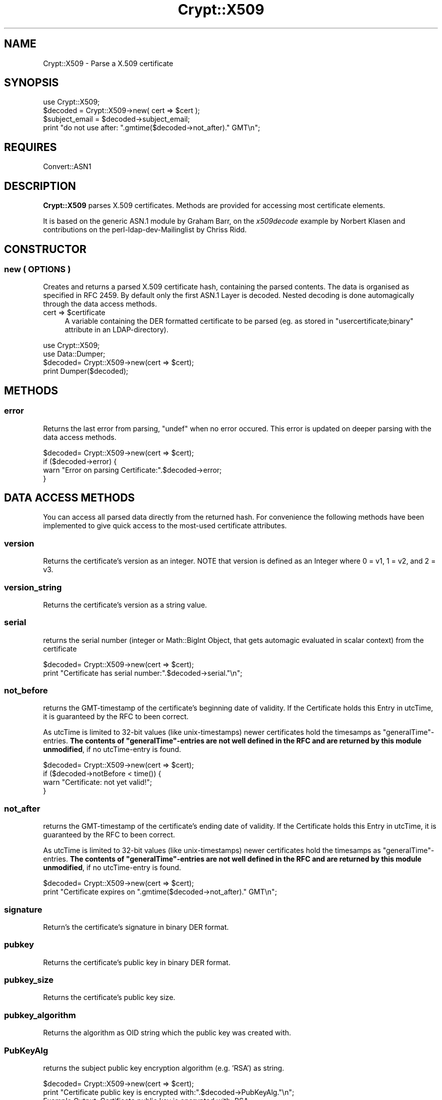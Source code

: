 .\" -*- mode: troff; coding: utf-8 -*-
.\" Automatically generated by Pod::Man 5.01 (Pod::Simple 3.43)
.\"
.\" Standard preamble:
.\" ========================================================================
.de Sp \" Vertical space (when we can't use .PP)
.if t .sp .5v
.if n .sp
..
.de Vb \" Begin verbatim text
.ft CW
.nf
.ne \\$1
..
.de Ve \" End verbatim text
.ft R
.fi
..
.\" \*(C` and \*(C' are quotes in nroff, nothing in troff, for use with C<>.
.ie n \{\
.    ds C` ""
.    ds C' ""
'br\}
.el\{\
.    ds C`
.    ds C'
'br\}
.\"
.\" Escape single quotes in literal strings from groff's Unicode transform.
.ie \n(.g .ds Aq \(aq
.el       .ds Aq '
.\"
.\" If the F register is >0, we'll generate index entries on stderr for
.\" titles (.TH), headers (.SH), subsections (.SS), items (.Ip), and index
.\" entries marked with X<> in POD.  Of course, you'll have to process the
.\" output yourself in some meaningful fashion.
.\"
.\" Avoid warning from groff about undefined register 'F'.
.de IX
..
.nr rF 0
.if \n(.g .if rF .nr rF 1
.if (\n(rF:(\n(.g==0)) \{\
.    if \nF \{\
.        de IX
.        tm Index:\\$1\t\\n%\t"\\$2"
..
.        if !\nF==2 \{\
.            nr % 0
.            nr F 2
.        \}
.    \}
.\}
.rr rF
.\" ========================================================================
.\"
.IX Title "Crypt::X509 3"
.TH Crypt::X509 3 2023-01-09 "perl v5.38.2" "User Contributed Perl Documentation"
.\" For nroff, turn off justification.  Always turn off hyphenation; it makes
.\" way too many mistakes in technical documents.
.if n .ad l
.nh
.SH NAME
Crypt::X509 \- Parse a X.509 certificate
.SH SYNOPSIS
.IX Header "SYNOPSIS"
.Vb 1
\& use Crypt::X509;
\&
\& $decoded = Crypt::X509\->new( cert => $cert );
\&
\& $subject_email = $decoded\->subject_email;
\& print "do not use after: ".gmtime($decoded\->not_after)." GMT\en";
.Ve
.SH REQUIRES
.IX Header "REQUIRES"
Convert::ASN1
.SH DESCRIPTION
.IX Header "DESCRIPTION"
\&\fBCrypt::X509\fR parses X.509 certificates. Methods are provided for accessing most
certificate elements.
.PP
It is based on the generic ASN.1 module by Graham Barr, on the \fIx509decode\fR
example by Norbert Klasen and contributions on the perl-ldap-dev-Mailinglist
by Chriss Ridd.
.SH CONSTRUCTOR
.IX Header "CONSTRUCTOR"
.SS "new ( OPTIONS )"
.IX Subsection "new ( OPTIONS )"
Creates and returns a parsed X.509 certificate hash, containing the parsed
contents. The data is organised as specified in RFC 2459.
By default only the first ASN.1 Layer is decoded. Nested decoding
is done automagically through the data access methods.
.ie n .IP "cert => $certificate" 4
.el .IP "cert => \f(CW$certificate\fR" 4
.IX Item "cert => $certificate"
A variable containing the DER formatted certificate to be parsed
(eg. as stored in \f(CW\*(C`usercertificate;binary\*(C'\fR attribute in an
LDAP-directory).
.PP
.Vb 2
\&  use Crypt::X509;
\&  use Data::Dumper;
\&
\&  $decoded= Crypt::X509\->new(cert => $cert);
\&
\&  print Dumper($decoded);
.Ve
.SH METHODS
.IX Header "METHODS"
.SS error
.IX Subsection "error"
Returns the last error from parsing, \f(CW\*(C`undef\*(C'\fR when no error occured.
This error is updated on deeper parsing with the data access methods.
.PP
.Vb 4
\&  $decoded= Crypt::X509\->new(cert => $cert);
\&  if ($decoded\->error) {
\&    warn "Error on parsing Certificate:".$decoded\->error;
\&  }
.Ve
.SH "DATA ACCESS METHODS"
.IX Header "DATA ACCESS METHODS"
You can access all parsed data directly from the returned hash. For convenience
the following methods have been implemented to give quick access to the most-used
certificate attributes.
.SS version
.IX Subsection "version"
Returns the certificate's version as an integer.  NOTE that version is defined as
an Integer where 0 = v1, 1 = v2, and 2 = v3.
.SS version_string
.IX Subsection "version_string"
Returns the certificate's version as a string value.
.SS serial
.IX Subsection "serial"
returns the serial number (integer or Math::BigInt Object, that gets automagic
evaluated in scalar context) from the certificate
.PP
.Vb 2
\&  $decoded= Crypt::X509\->new(cert => $cert);
\&  print "Certificate has serial number:".$decoded\->serial."\en";
.Ve
.SS not_before
.IX Subsection "not_before"
returns the GMT-timestamp of the certificate's beginning date of validity.
If the Certificate holds this Entry in utcTime, it is guaranteed by the
RFC to been correct.
.PP
As utcTime is limited to 32\-bit values (like unix-timestamps) newer certificates
hold the timesamps as "generalTime"\-entries. \fBThe contents of "generalTime"\-entries
are not well defined in the RFC and
are returned by this module unmodified\fR, if no utcTime-entry is found.
.PP
.Vb 4
\&  $decoded= Crypt::X509\->new(cert => $cert);
\&  if ($decoded\->notBefore < time()) {
\&    warn "Certificate: not yet valid!";
\&  }
.Ve
.SS not_after
.IX Subsection "not_after"
returns the GMT-timestamp of the certificate's ending date of validity.
If the Certificate holds this Entry in utcTime, it is guaranteed by the
RFC to been correct.
.PP
As utcTime is limited to 32\-bit values (like unix-timestamps) newer certificates
hold the timesamps as "generalTime"\-entries. \fBThe contents of "generalTime"\-entries
are not well defined in the RFC and
are returned by this module unmodified\fR, if no utcTime-entry is found.
.PP
.Vb 2
\&  $decoded= Crypt::X509\->new(cert => $cert);
\&  print "Certificate expires on ".gmtime($decoded\->not_after)." GMT\en";
.Ve
.SS signature
.IX Subsection "signature"
Return's the certificate's signature in binary DER format.
.SS pubkey
.IX Subsection "pubkey"
Returns the certificate's public key in binary DER format.
.SS pubkey_size
.IX Subsection "pubkey_size"
Returns the certificate's public key size.
.SS pubkey_algorithm
.IX Subsection "pubkey_algorithm"
Returns the algorithm as OID string which the public key was created with.
.SS PubKeyAlg
.IX Subsection "PubKeyAlg"
returns the subject public key encryption algorithm (e.g. 'RSA') as string.
.PP
.Vb 2
\&  $decoded= Crypt::X509\->new(cert => $cert);
\&  print "Certificate public key is encrypted with:".$decoded\->PubKeyAlg."\en";
\&
\&  Example Output: Certificate public key is encrypted with: RSA
.Ve
.SS pubkey_components
.IX Subsection "pubkey_components"
If this certificate contains an RSA key, this function returns a
hashref { modulus => \f(CW$m\fR, exponent => \f(CW$e\fR) from that key; each value in
the hash will be an integer scalar or a Math::BigInt object.
.PP
For other pubkey types, it returns undef (implementations welcome!).
.SS sig_algorithm
.IX Subsection "sig_algorithm"
Returns the certificate's signature algorithm as OID string
.PP
.Vb 2
\&  $decoded= Crypt::X509\->new(cert => $cert);
\&  print "Certificate signature is encrypted with:".$decoded\->sig_algorithm."\en";>
\&
\&  Example Output: Certificate signature is encrypted with: 1.2.840.113549.1.1.5
.Ve
.SS SigEncAlg
.IX Subsection "SigEncAlg"
returns the signature encryption algorithm (e.g. 'RSA') as string.
.PP
.Vb 2
\&  $decoded= Crypt::X509\->new(cert => $cert);
\&  print "Certificate signature is encrypted with:".$decoded\->SigEncAlg."\en";
\&
\&  Example Output: Certificate signature is encrypted with: RSA
.Ve
.SS SigHashAlg
.IX Subsection "SigHashAlg"
returns the signature hashing algorithm (e.g. 'SHA1') as string.
.PP
.Vb 2
\&  $decoded= Crypt::X509\->new(cert => $cert);
\&  print "Certificate signature is hashed with:".$decoded\->SigHashAlg."\en";
\&
\&  Example Output: Certificate signature is encrypted with: SHA1
.Ve
.SS Subject
.IX Subsection "Subject"
returns a pointer to an array of strings containing subject nameparts of the
certificate. Attributenames for the most common Attributes are translated
from the OID-Numbers, unknown numbers are output verbatim.
.PP
.Vb 2
\&  $decoded= Convert::ASN1::X509\->new($cert);
\&  print "DN for this Certificate is:".join(\*(Aq,\*(Aq,@{$decoded\->Subject})."\en";
.Ve
.SS SubjectRaw
.IX Subsection "SubjectRaw"
Returns the RDNs as list of hashes, values are stringified but OIDs are
not translated.
.PP
If a component contains a SET, the component will become an array of hashes
on the second level.
.SS SubjectSequence
.IX Subsection "SubjectSequence"
Returns the subject as returned from the ASN1 parser.
.SS subject_country
.IX Subsection "subject_country"
Returns the string value for subject's country (= the value with the
 OID 2.5.4.6 or in DN Syntax everything after \f(CW\*(C`C=\*(C'\fR).
Only the first entry is returned. \f(CW\*(C`undef\*(C'\fR if subject contains no country attribute.
.SS subject_locality
.IX Subsection "subject_locality"
Returns the string value for subject's locality (= the value with the
OID 2.5.4.7 or in DN Syntax everything after \f(CW\*(C`l=\*(C'\fR).
Only the first entry is returned. \f(CW\*(C`undef\*(C'\fR if subject contains no locality attribute.
.SS subject_state
.IX Subsection "subject_state"
Returns the string value for subject's state or province (= the value with the
OID 2.5.4.8 or in DN Syntax everything after \f(CW\*(C`S=\*(C'\fR).
Only the first entry is returned. \f(CW\*(C`undef\*(C'\fR if subject contains no state attribute.
.SS subject_org
.IX Subsection "subject_org"
Returns the string value for subject's organization (= the value with the
OID 2.5.4.10 or in DN Syntax everything after \f(CW\*(C`O=\*(C'\fR).
Only the first entry is returned. \f(CW\*(C`undef\*(C'\fR if subject contains no organization attribute.
.SS subject_ou
.IX Subsection "subject_ou"
Returns the string value for subject's organizational unit (= the value with the
OID 2.5.4.11 or in DN Syntax everything after \f(CW\*(C`OU=\*(C'\fR).
Only the first entry is returned. \f(CW\*(C`undef\*(C'\fR if subject contains no organization attribute.
.SS subject_cn
.IX Subsection "subject_cn"
Returns the string value for subject's common name (= the value with the
OID 2.5.4.3 or in DN Syntax everything after \f(CW\*(C`CN=\*(C'\fR).
Only the first entry is returned. \f(CW\*(C`undef\*(C'\fR if subject contains no common name attribute.
.SS subject_email
.IX Subsection "subject_email"
Returns the string value for subject's email address (= the value with the
OID 1.2.840.113549.1.9.1 or in DN Syntax everything after \f(CW\*(C`emailAddress=\*(C'\fR).
Only the first entry is returned. \f(CW\*(C`undef\*(C'\fR if subject contains no email attribute.
.SS Issuer
.IX Subsection "Issuer"
returns a pointer to an array of strings building the DN of the certificate
issuer (= the DN of the CA). Attributenames for the most common Attributes
are translated from the OID-Numbers, unknown numbers are output verbatim.
.PP
.Vb 2
\&  $decoded= Crypt::X509\->new($cert);
\&  print "Certificate was issued by:".join(\*(Aq,\*(Aq,@{$decoded\->Issuer})."\en";
.Ve
.SS issuer_cn
.IX Subsection "issuer_cn"
Returns the string value for issuer's common name (= the value with the
OID 2.5.4.3 or in DN Syntax everything after \f(CW\*(C`CN=\*(C'\fR).
Only the first entry is returned. \f(CW\*(C`undef\*(C'\fR if issuer contains no common name attribute.
.SS issuer_country
.IX Subsection "issuer_country"
Returns the string value for issuer's country (= the value with the
 OID 2.5.4.6 or in DN Syntax everything after \f(CW\*(C`C=\*(C'\fR).
Only the first entry is returned. \f(CW\*(C`undef\*(C'\fR if issuer contains no country attribute.
.SS issuer_state
.IX Subsection "issuer_state"
Returns the string value for issuer's state or province (= the value with the
OID 2.5.4.8 or in DN Syntax everything after \f(CW\*(C`S=\*(C'\fR).
Only the first entry is returned. \f(CW\*(C`undef\*(C'\fR if issuer contains no state attribute.
.SS issuer_locality
.IX Subsection "issuer_locality"
Returns the string value for issuer's locality (= the value with the
OID 2.5.4.7 or in DN Syntax everything after \f(CW\*(C`L=\*(C'\fR).
Only the first entry is returned. \f(CW\*(C`undef\*(C'\fR if issuer contains no locality attribute.
.SS issuer_org
.IX Subsection "issuer_org"
Returns the string value for issuer's organization (= the value with the
OID 2.5.4.10 or in DN Syntax everything after \f(CW\*(C`O=\*(C'\fR).
Only the first entry is returned. \f(CW\*(C`undef\*(C'\fR if issuer contains no organization attribute.
.SS issuer_email
.IX Subsection "issuer_email"
Returns the string value for issuer's email address (= the value with the
OID 1.2.840.113549.1.9.1 or in DN Syntax everything after \f(CW\*(C`E=\*(C'\fR).
Only the first entry is returned. \f(CW\*(C`undef\*(C'\fR if issuer contains no email attribute.
.SS KeyUsage
.IX Subsection "KeyUsage"
returns a pointer to an array of strings describing the valid Usages
for this certificate. \f(CW\*(C`undef\*(C'\fR is returned, when the extension is not set in the
certificate.
.PP
If the extension is marked critical, this is also reported.
.PP
.Vb 2
\&  $decoded= Crypt::X509\->new(cert => $cert);
\&  print "Allowed usages for this Certificate are:\en".join("\en",@{$decoded\->KeyUsage})."\en";
\&
\&  Example Output:
\&  Allowed usages for this Certificate are:
\&  critical
\&  digitalSignature
\&  keyEncipherment
\&  dataEncipherment
.Ve
.SS ExtKeyUsage
.IX Subsection "ExtKeyUsage"
returns a pointer to an array of ExtKeyUsage strings (or OIDs for unknown OIDs) or
\&\f(CW\*(C`undef\*(C'\fR if the extension is not filled. OIDs of the following ExtKeyUsages are known:
serverAuth, clientAuth, codeSigning, emailProtection, timeStamping, OCSPSigning
.PP
If the extension is marked critical, this is also reported.
.PP
.Vb 2
\&  $decoded= Crypt::X509\->new($cert);
\&  print "ExtKeyUsage extension of this Certificates is: ", join(", ", @{$decoded\->ExtKeyUsage}), "\en";
\&
\&  Example Output: ExtKeyUsage extension of this Certificates is: critical, serverAuth
.Ve
.SS SubjectAltName
.IX Subsection "SubjectAltName"
returns a pointer to an array of strings containing alternative Subjectnames or
\&\f(CW\*(C`undef\*(C'\fR if the extension is not filled. Usually this Extension holds the e\-Mail
address for person-certificates or DNS-Names for server certificates.
.PP
It also pre-pends the field type (ie rfc822Name) to the returned value.
.PP
.Vb 2
\&  $decoded= Crypt::X509\->new($cert);
\&  print "E\-Mail or Hostnames in this Certificates is/are:", join(", ", @{$decoded\->SubjectAltName}), "\en";
\&
\&  Example Output: E\-Mail or Hostnames in this Certificates is/are: rfc822Name=user@server.com
.Ve
.SS DecodedSubjectAltNames
.IX Subsection "DecodedSubjectAltNames"
Returns a pointer to an array of strings containing all the alternative subject name
extensions.
.PP
Each such extension is represented as a decoded ASN.1 value, i.e. a pointer to a list
of pointers to objects, each object having a single key with the type of the alternative
name and a value specific to that type.
.PP
Example return value:
.PP
.Vb 10
\&  [
\&    [
\&      {
\&        \*(AqdirectoryName\*(Aq => {
\&          \*(AqrdnSequence\*(Aq => [
\&            [
\&              {
\&                \*(Aqvalue\*(Aq => { \*(Aqutf8String\*(Aq => \*(Aqexample\*(Aq },
\&                \*(Aqtype\*(Aq => \*(Aq2.5.4.3\*(Aq
\&              }
\&            ]
\&          ]
\&        }
\&      },
\&      {
\&        \*(AqdNSName\*(Aq => \*(Aqexample.com\*(Aq
\&      }
\&    ]
\&  ]
.Ve
.SS authorityCertIssuer
.IX Subsection "authorityCertIssuer"
returns a pointer to an array of strings building the DN of the Authority Cert
Issuer. Attributenames for the most common Attributes
are translated from the OID-Numbers, unknown numbers are output verbatim.
undef if the extension is not set in the certificate.
.PP
.Vb 2
\&  $decoded= Crypt::X509\->new($cert);
\&  print "Certificate was authorised by:".join(\*(Aq,\*(Aq,@{$decoded\->authorityCertIssuer})."\en";
.Ve
.SS authority_serial
.IX Subsection "authority_serial"
Returns the authority's certificate serial number.
.SS key_identifier
.IX Subsection "key_identifier"
Returns the authority key identifier or undef if it is a rooted cert
.SS authority_cn
.IX Subsection "authority_cn"
Returns the authority's ca.
.SS authority_country
.IX Subsection "authority_country"
Returns the authority's country.
.SS authority_state
.IX Subsection "authority_state"
Returns the authority's state.
.SS authority_locality
.IX Subsection "authority_locality"
Returns the authority's locality.
.SS authority_org
.IX Subsection "authority_org"
Returns the authority's organization.
.SS authority_email
.IX Subsection "authority_email"
Returns the authority's email.
.SS CRLDistributionPoints
.IX Subsection "CRLDistributionPoints"
Returns the CRL distribution points as an array of strings (with one value usually)
.SS CRLDistributionPoints2
.IX Subsection "CRLDistributionPoints2"
Returns the CRL distribution points as an array of hashes (allowing for some variations)
.SS CertificatePolicies
.IX Subsection "CertificatePolicies"
Returns the CertificatePolicies as an array of strings
.SS EntrustVersionInfo
.IX Subsection "EntrustVersionInfo"
Returns the EntrustVersion as a string
.PP
.Vb 1
\&    print "Entrust Version: ", $decoded\->EntrustVersion, "\en";
\&
\&    Example Output: Entrust Version: V7.0
.Ve
.SS SubjectDirectoryAttributes
.IX Subsection "SubjectDirectoryAttributes"
Returns the SubjectDirectoryAttributes as an array of key = value pairs, to include a data type
.PP
.Vb 1
\&    print "Subject Directory Attributes: ", join( \*(Aq, \*(Aq , @{ $decoded\->SubjectDirectoryAttributes } ), "\en";
\&
\&    Example Output: Subject Directory Attributes: 1.2.840.113533.7.68.29 = 7 (integer)
.Ve
.SS BasicConstraints
.IX Subsection "BasicConstraints"
Returns the BasicConstraints as an array and the criticallity pre-pended.
.SS subject_keyidentifier
.IX Subsection "subject_keyidentifier"
Returns the subject key identifier from the extensions.
.SS SubjectInfoAccess
.IX Subsection "SubjectInfoAccess"
Returns the SubjectInfoAccess as an array of hashes with key=value pairs.
.PP
.Vb 8
\&        print "Subject Info Access: ";
\&        if ( defined $decoded\->SubjectInfoAccess ) {
\&            my %SIA = $decoded\->SubjectInfoAccess;
\&            for my $key ( keys %SIA ) {
\&                print "\en\et$key: \en\et";
\&                print join( "\en\et" , @{ $SIA{$key} } ), "\en";
\&            }
\&        } else { print "\en" }
\&
\&    Example Output:
\&        Subject Info Access:
\&            1.3.6.1.5.5.7.48.5:
\&            uniformResourceIdentifier = http://pki.treas.gov/root_sia.p7c
\&            uniformResourceIdentifier = ldap://ldap.treas.gov/ou=US%20Treasury%20Root%20CA,ou=Certification%20Authorities,ou=Department%20of%20the%20Treasury,o=U.S.%20Government,c=US?cACertificate;binary,crossCertificatePair;binary
.Ve
.SS PGPExtension
.IX Subsection "PGPExtension"
Returns the creation timestamp of the corresponding OpenPGP key.
(see http://www.imc.org/ietf\-openpgp/mail\-archive/msg05320.html)
.PP
.Vb 5
\&        print "PGPExtension: ";
\&        if ( defined $decoded\->PGPExtension ) {
\&            my $creationtime = $decoded\->PGPExtension;
\&            printf "\en\etcorresponding OpenPGP Creation Time: ", $creationtime, "\en";
\&                }
\&
\&    Example Output:
\&        PGPExtension:
\&                    whatever
.Ve
.SH "SEE ALSO"
.IX Header "SEE ALSO"
See the examples of \f(CW\*(C`Convert::ASN1\*(C'\fR and the <perl\-ldap@perl.org> Mailing List.
An example on how to load certificates can be found in \fIt\eCrypt\-X509.t\fR.
.SH ACKNOWLEDGEMENTS
.IX Header "ACKNOWLEDGEMENTS"
This module is based on the x509decode script, which was contributed to
Convert::ASN1 in 2002 by Norbert Klasen.
.SH AUTHORS
.IX Header "AUTHORS"
Mike Jackson <mj@sci.fi>,
Alexander Jung <alexander.w.jung@gmail.com>,
Duncan Segrest <duncan@gigageek.info>
Oliver Welter  <owelter@whiterabbitsecurity.com>
.SH COPYRIGHT
.IX Header "COPYRIGHT"
Copyright (c) 2005 Mike Jackson <mj@sci.fi>.
Copyright (c) 2001\-2002 Norbert Klasen, DAASI International GmbH.
.PP
All rights reserved. This program is free software; you can redistribute
it and/or modify it under the same terms as Perl itself.
